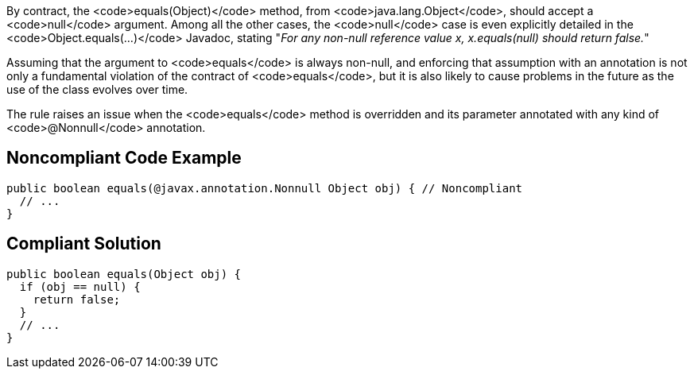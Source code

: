 By contract, the <code>equals(Object)</code> method, from <code>java.lang.Object</code>, should accept a <code>null</code> argument. Among all the other cases, the <code>null</code> case is even explicitly detailed in the <code>Object.equals(...)</code> Javadoc, stating "_For any non-null reference value x, x.equals(null) should return false._"

Assuming that the argument to <code>equals</code> is always non-null, and enforcing that assumption with an annotation is not only a fundamental violation of the contract of <code>equals</code>, but it is also likely to cause problems in the future as the use of the class evolves over time.

The rule raises an issue when the <code>equals</code> method is overridden and its parameter annotated with any kind of <code>@Nonnull</code> annotation.


== Noncompliant Code Example

----
public boolean equals(@javax.annotation.Nonnull Object obj) { // Noncompliant
  // ...
}
----


== Compliant Solution

----
public boolean equals(Object obj) {
  if (obj == null) {
    return false;
  }
  // ... 
}
----


